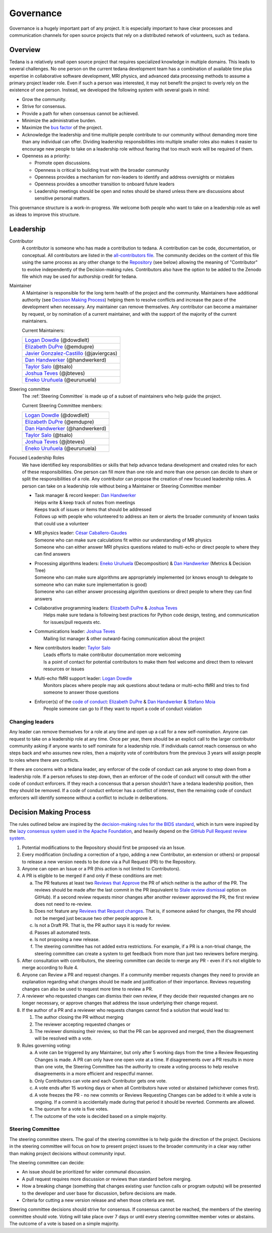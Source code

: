 Governance
==========
Governance is a hugely important part of any project.
It is especially important to have clear processes and communication channels
for open source projects that rely on a distributed network of volunteers,
such as ``tedana``.

Overview
--------

Tedana is a relatively small open source project that requires specialized
knowledge in multiple domains.
This leads to several challenges.
No one
person on the current tedana development team has a combination of
available time plus expertise in collaborative software development, MRI
physics, and advanced data processing methods to assume a primary project
leader role.
Even if such a person was interested, it may not benefit the
project to overly rely on the existence of one person.
Instead, we developed the
following system with several goals in mind:

- Grow the community.
- Strive for consensus.
- Provide a path for when consensus cannot be achieved.
- Minimize the administrative burden.
- Maximize the `bus factor`_ of the project.
- Acknowledge the leadership and time multiple people contribute to our
  community without demanding more time than any individual can offer.
  Dividing leadership responsibilities into multiple smaller roles also
  makes it easier to encourage new people to take on a leadership role
  without fearing that too much work will be required of them.
- Openness as a priority:

  - Promote open discussions.
  - Openness is critical to building trust with the broader community
  - Openness provides a mechanism for non-leaders to identify and address
    oversights or mistakes
  - Openness provides a smoother transition to onboard future leaders
  - Leadership meetings should be open and notes should be shared unless
    there are discussions about sensitive personal matters.

This governance structure is a work-in-progress.
We welcome both people
who want to take on a leadership role as well as ideas to improve
this structure.

Leadership
----------

Contributor
  A contributor is someone who has made a contribution to tedana.
  A contribution can be code, documentation, or conceptual.
  All contributors are listed in the `all-contributors file`_.
  The community decides on the content of this file using the same process
  as any other change to the `Repository`_ (see below) allowing the
  meaning of "Contributor" to evolve independently of the Decision-making
  rules.
  Contributors also have the option to be added to the Zenodo file which
  may be used for authorship credit for tedana.


Maintainer
  A Maintainer is responsible for the long term health of the project and
  the community.
  Maintainers have additional authority (see `Decision Making Process`_)
  helping them to resolve conflicts and increase the pace of the
  development when necessary.
  Any maintainer can remove themselves.
  Any contributor can become a maintainer by request, or by nomination of
  a current maintainer,  and with the support of the majority of the
  current maintainers.

  Current Maintainers:

  +-------------------------------------------+
  | `Logan Dowdle`_ (@dowdlelt)               |
  +-------------------------------------------+
  | `Elizabeth DuPre`_ (@emdupre)             |
  +-------------------------------------------+
  | `Javier Gonzalez-Castillo`_ (@javiergcas) |
  +-------------------------------------------+
  | `Dan Handwerker`_ (@handwerkerd)          |
  +-------------------------------------------+
  | `Taylor Salo`_ (@tsalo)                   |
  +-------------------------------------------+
  | `Joshua Teves`_ (@jbteves)                |
  +-------------------------------------------+
  | `Eneko Uruñuela`_ (@eurunuela)            |
  +-------------------------------------------+

Steering committee
  The :ref:`Steering Committee` is made up of a subset of maintainers who
  help guide the project.

  Current Steering Committee members:

  +--------------------------------------+
  | `Logan Dowdle`_ (@dowdlelt)          |
  +--------------------------------------+
  | `Elizabeth DuPre`_ (@emdupre)        |
  +--------------------------------------+
  | `Dan Handwerker`_ (@handwerkerd)     |
  +--------------------------------------+
  | `Taylor Salo`_ (@tsalo)              |
  +--------------------------------------+
  | `Joshua Teves`_ (@jbteves)           |
  +--------------------------------------+
  | `Eneko Uruñuela`_ (@eurunuela)       |
  +--------------------------------------+

Focused Leadership Roles
  We have identified key responsibilities or skills that help advance
  tedana development and created roles for each of these responsibilities.
  One person can fill more than one role and more than one person can
  decide to share or split the responsibilities of a role.
  Any contributor can propose the creation of new focused leadership roles.
  A person can take on a leadership role without being a Maintainer or
  Steering Committee member

  - | Task manager & record keeper: `Dan Handwerker`_

    |   Helps write & keep track of notes from meetings
    |   Keeps track of issues or items that should be addressed
    |   Follows up with people who volunteered to address an item or
        alerts the broader community of known tasks that could use a
        volunteer
  - | MR physics leader: `César Caballero-Gaudes`_

    |   Someone who can make sure calculations fit within our
        understanding of MR physics
    |   Someone who can either answer MRI physics questions related to
        multi-echo or direct people to where they can find answers
  - | Processing algorithms leaders: `Eneko Uruñuela`_ (Decomposition) &  `Dan Handwerker`_ (Metrics & Decision Tree)

    |   Someone who can make sure algorithms are appropriately implemented
        (or knows enough to delegate to someone who can make sure
        implementation is good)
    |   Someone who can either answer processing algorithm questions or
        direct people to where they can find answers
  - | Collaborative programming leaders: `Elizabeth DuPre`_ & `Joshua Teves`_
    |   Helps make sure tedana is following best practices for Python code
        design, testing, and communication for issues/pull requests etc.
  - | Communications leader: `Joshua Teves`_
    |   Mailing list manager & other outward-facing communication about
        the project
  - | New contributors leader: `Taylor Salo`_
    |   Leads efforts to make contributor documentation more welcoming
    |   Is a point of contact for potential contributors to make them feel
        welcome and direct them to relevant resources or issues
  - | Multi-echo fMRI support leader: `Logan Dowdle`_
    |   Monitors places where people may ask questions about tedana or
        multi-echo fMRI and tries to find someone to answer those questions
  - | Enforcer(s) of the `code of conduct`_: `Elizabeth DuPre`_ &  `Dan Handwerker`_ & `Stefano Moia`_
    |   People someone can go to if they want to report a code of conduct
        violation

Changing leaders
````````````````
Any leader can remove themselves for a role at any time and open up a call
for a new self-nomination.
Anyone can request to take on a leadership role at any time.
Once per year, there should be an explicit call to the larger contributor
community asking if anyone wants to self nominate for a leadership role.
If individuals cannot reach consensus on who steps back and who assumes
new roles, then a majority vote of contributors from the previous 3 years
will assign people to roles where there are conflicts.

If there are concerns with a tedana leader, any enforcer of the code of
conduct can ask anyone to step down from a leadership role.
If a person refuses to step down, then an enforcer of the code of conduct
will consult with the other code of conduct enforcers.
If they reach a concensus that a person shouldn't have a tedana leadership
position, then they should be removed.
If a code of conduct enforcer has a conflict of interest, then the
remaining code of conduct enforcers will identify someone without a
conflict to include in deliberations.

Decision Making Process
-----------------------

The rules outlined below are inspired by the
`decision-making rules for the BIDS standard <https://github.com/bids-standard/bids-specification/blob/master/DECISION-MAKING.md>`_,
which in turn were inspired by the
`lazy consensus system used in the Apache Foundation <https://www.apache.org/foundation/voting.html>`_,
and heavily depend on the
`GitHub Pull Request review system <https://help.github.com/articles/about-pull-requests/>`_.

1. Potential modifications to the Repository should first be proposed via
   an Issue.
2. Every modification (including a correction of a typo, adding a new
   Contributor, an extension or others) or proposal to release a new
   version needs to be done via a Pull Request (PR) to the Repository.
3. Anyone can open an Issue or a PR (this action is not limited to
   Contributors).
4. A PR is eligible to be merged if and only if these conditions are met:

   a) The PR features at least two
      `Reviews that Approve <https://help.github.com/articles/about-pull-request-reviews/#about-pull-request-reviews>`_
      the PR of which neither is the author of the PR.
      The reviews should be made after the last commit in the PR
      (equivalent to
      `Stale review dismissal <https://help.github.com/articles/enabling-required-reviews-for-pull-requests/>`_
      option on GitHub).
      If a second review requests minor changes after
      another reviewer approved the PR, the first review does not need
      to re-review.
   b) Does not feature any
      `Reviews that Request changes <https://help.github.com/articles/about-required-reviews-for-pull-requests/>`_.
      That is, if someone asked for changes, the PR should not be merged
      just because two other people approve it.
   c) Is not a Draft PR.
      That is, the PR author says it is ready for review.
   d) Passes all automated tests.
   e) Is not proposing a new release.
   f) The steering committee has not added extra restrictions.
      For example, if a PR is a non-trival change, the steering committee
      can create a system to get feedback from more than just two reviewers
      before merging.
5. After consultation with contributors, the steering committee can decide
   to merge any PR - even if it's not eligible to merge according to Rule 4.
6. Anyone can Review a PR and request changes.
   If a community member requests changes they need to provide an
   explanation regarding what changes should be made and justification of
   their importance.
   Reviews requesting changes can also be used to request more time to
   review a PR.
7. A reviewer who requested changes can dismiss their own review, if they
   decide their requested changes are no longer necessary, or approve
   changes that address the issue underlying their change request.
8. If the author of a PR and a reviewer who requests changes cannot find a
   solution that would lead to:

   (1) The author closing the PR without merging
   (2) The reviewer accepting requested changes or
   (3) The reviewer dismissing their review, so that the PR can be approved and
       merged, then the disagreement will be resolved with a vote.
9. Rules governing voting:

   a) A vote can be triggered by any Maintainer, but only after 5 working
      days from the time a Review Requesting Changes is made.
      A PR can only have one open vote at a time.
      If disagreements over a PR results in more than one
      vote, the Steering Committee has the authority to create a voting
      process to help resolve disagreements in a more efficient and
      respectful manner.
   b) Only Contributors can vote and each Contributor gets one vote.
   c) A vote ends after 15 working days or when all Contributors have
      voted or abstained (whichever comes first).
   d) A vote freezes the PR - no new commits or Reviews Requesting Changes
      can be added to it while a vote is ongoing.
      If a commit is accidentally made during that period it should be
      reverted.
      Comments are allowed.
   e) The quorum for a vote is five votes.
   f) The outcome of the vote is decided based on a simple majority.

.. _Steering Committee:

Steering Committee
```````````````````
The steering committee steers.
The goal of the steering committee is to help guide the direction of the
project.
Decisions in the steering committee will focus on how to present project
issues to the broader community in a clear way rather than making project
decisions without community input.


The steering committee can decide:

- An issue should be prioritized for wider communal discussion.
- A pull request requires more discussion or reviews than standard before
  merging.
- How a breaking change (something that changes existing user function calls
  or program outputs) will be presented to the developer and user base for
  discussion, before decisions are made.
- Criteria for cutting a new version release and when those criteria are met.

Steering committee decisions should strive for consensus.
If consensus cannot be reached, the members of the steering committee
should vote.
Voting will take place over 7 days or until every steering committee member
votes or abstains.
The outcome of a vote is based on a simple majority.


.. _César Caballero-Gaudes: https://github.com/CesarCaballeroGaudes
.. _Logan Dowdle: https://github.com/dowdlelt
.. _Elizabeth DuPre: https://github.com/emdupre
.. _Javier Gonzalez-Castillo: https://github.com/javiergcas
.. _Dan Handwerker: https://github.com/handwerkerd
.. _Stefano Moia: https://github.com/smoia
.. _Taylor Salo: https://tsalo.github.io
.. _Joshua Teves: https://github.com/jbteves
.. _Eneko Uruñuela: https://github.com/eurunuela
.. _Kirstie Whitaker: https://github.com/KirstieJane
.. _code of conduct: https://github.com/ME-ICA/tedana/blob/main/CODE_OF_CONDUCT.md
.. _all-contributors file: https://github.com/ME-ICA/tedana/blob/main/.all-contributorsrc
.. _bus factor: https://en.wikipedia.org/wiki/Bus_factor
.. _Repository: https://github.com/ME-ICA/tedana>
